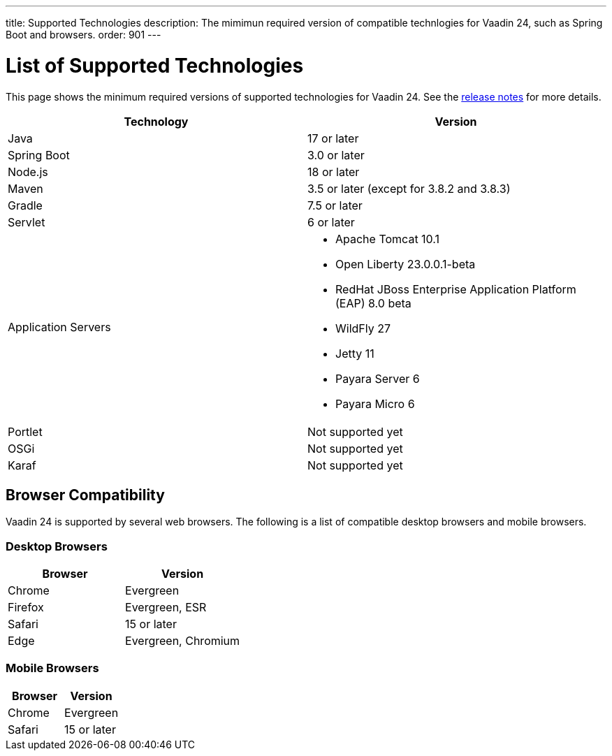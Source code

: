 ---
title: Supported Technologies
description: The mimimun required version of compatible technlogies for Vaadin 24, such as Spring Boot and browsers.
order: 901
---


= List of Supported Technologies

This page shows the minimum required versions of supported technologies for Vaadin 24. See the https://github.com/vaadin/platform/releases/tag/24.0.0[release notes] for more details.

[cols="1,1"]
|===
|Technology|Version

| Java| 17 or later
| Spring Boot| 3.0 or later
| Node.js| 18 or later
| Maven| 3.5 or later (except for 3.8.2 and 3.8.3)
| Gradle| 7.5 or later
| Servlet| 6 or later
| Application Servers
a|

- Apache Tomcat 10.1
- Open Liberty 23.0.0.1-beta
- RedHat JBoss Enterprise Application Platform (EAP) 8.0 beta
- WildFly 27
- Jetty 11
- Payara Server 6
- Payara Micro 6
| Portlet| Not supported yet
| OSGi| Not supported yet
| Karaf| Not supported yet
|===


== Browser Compatibility

Vaadin 24 is supported by several web browsers. The following is a list of compatible desktop browsers and mobile browsers.

=== Desktop Browsers

[cols="1,1"]
|===
| Browser | Version

| Chrome | Evergreen
| Firefox | Evergreen, ESR
| Safari | 15 or later
| Edge | Evergreen, Chromium
|===

=== Mobile Browsers

[cols="1,1"]
|===
| Browser | Version

| Chrome | Evergreen
| Safari | 15 or later
|===

++++
<style>
[class^=PageHeader-module--descriptionContainer] {display: none;}
</style>
++++